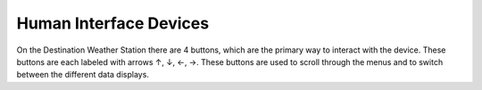 .. Copyright 2024 Destination SPACE Inc.
   Licensed under the Apache License, Version 2.0 (the "License");
   you may not use this file except in compliance with the License.
   You may obtain a copy of the License at

      http://www.apache.org/licenses/LICENSE-2.0

   Unless required by applicable law or agreed to in writing, software
   distributed under the License is distributed on an "AS IS" BASIS,
   WITHOUT WARRANTIES OR CONDITIONS OF ANY KIND, either express or implied.
   See the License for the specific language governing permissions and
   limitations under the License.

.. _hid:

Human Interface Devices
=======================

On the Destination Weather Station there are 4 buttons, which are the primary way to interact with the device. These buttons are each labeled with arrows ↑, ↓, ←, →. These buttons are used to scroll through the menus and to switch between the different data displays.

